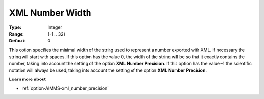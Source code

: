 

.. _option-AIMMS-xml_number_width:


XML Number Width
================



:Type:	Integer	
:Range:	{-1 .. 32}	
:Default:	0	



This option specifies the minimal width of the string used to represent a number exported with XML. If necessary the string will start with spaces.
If this option has the value 0, the width of the string will be so that it exactly contains the number, taking into account the setting of the option
**XML Number Precision**. If this option has the value –1 the scientific notation will always be used, taking into account the setting of the option
**XML Number Precision**.



**Learn more about** 

*	:ref:`option-AIMMS-xml_number_precision`  






